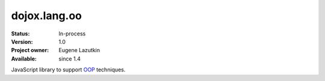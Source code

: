 .. _dojox/lang/oo:

dojox.lang.oo
=============

:Status: In-process
:Version: 1.0
:Project owner: Eugene Lazutkin
:Available: since 1.4

.. contents::
   :depth: 2

JavaScript library to support `OOP <http://en.wikipedia.org/wiki/Object-oriented_programming>`_ techniques.
